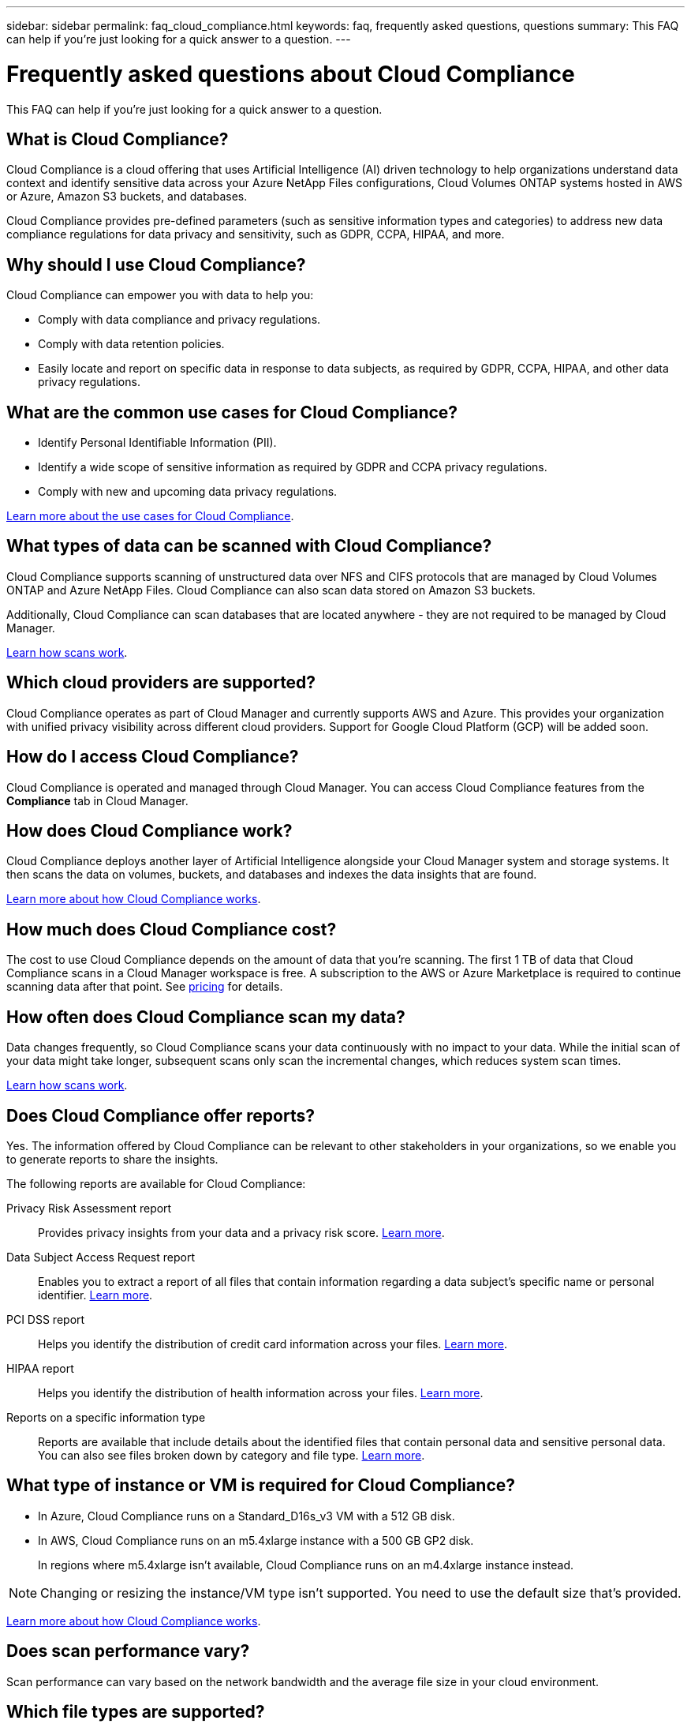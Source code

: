 ---
sidebar: sidebar
permalink: faq_cloud_compliance.html
keywords: faq, frequently asked questions, questions
summary: This FAQ can help if you’re just looking for a quick answer to a question.
---

= Frequently asked questions about Cloud Compliance
:hardbreaks:
:nofooter:
:icons: font
:linkattrs:
:imagesdir: ./media/

[.lead]

This FAQ can help if you’re just looking for a quick answer to a question.

== What is Cloud Compliance?

Cloud Compliance is a cloud offering that uses Artificial Intelligence (AI) driven technology to help organizations understand data context and identify sensitive data across your Azure NetApp Files configurations, Cloud Volumes ONTAP systems hosted in AWS or Azure, Amazon S3 buckets, and databases.

Cloud Compliance provides pre-defined parameters (such as sensitive information types and categories) to address new data compliance regulations for data privacy and sensitivity, such as GDPR, CCPA, HIPAA, and more.

== Why should I use Cloud Compliance?

Cloud Compliance can empower you with data to help you:

* Comply with data compliance and privacy regulations.
* Comply with data retention policies.
* Easily locate and report on specific data in response to data subjects, as required by GDPR, CCPA, HIPAA, and other data privacy regulations.

== What are the common use cases for Cloud Compliance?

* Identify Personal Identifiable Information (PII).
* Identify a wide scope of sensitive information as required by GDPR and CCPA privacy regulations.
* Comply with new and upcoming data privacy regulations.

https://cloud.netapp.com/cloud-compliance[Learn more about the use cases for Cloud Compliance^].

== What types of data can be scanned with Cloud Compliance?

Cloud Compliance supports scanning of unstructured data over NFS and CIFS protocols that are managed by Cloud Volumes ONTAP and Azure NetApp Files. Cloud Compliance can also scan data stored on Amazon S3 buckets.

Additionally, Cloud Compliance can scan databases that are located anywhere - they are not required to be managed by Cloud Manager.

link:concept_cloud_compliance.html#how-scans-work[Learn how scans work].

== Which cloud providers are supported?

Cloud Compliance operates as part of Cloud Manager and currently supports AWS and Azure. This provides your organization with unified privacy visibility across different cloud providers. Support for Google Cloud Platform (GCP) will be added soon.

== How do I access Cloud Compliance?

Cloud Compliance is operated and managed through Cloud Manager. You can access Cloud Compliance features from the *Compliance* tab in Cloud Manager.

== How does Cloud Compliance work?

Cloud Compliance deploys another layer of Artificial Intelligence alongside your Cloud Manager system and storage systems. It then scans the data on volumes, buckets, and databases and indexes the data insights that are found.

link:concept_cloud_compliance.html[Learn more about how Cloud Compliance works].

== How much does Cloud Compliance cost?

The cost to use Cloud Compliance depends on the amount of data that you're scanning. The first 1 TB of data that Cloud Compliance scans in a Cloud Manager workspace is free. A subscription to the AWS or Azure Marketplace is required to continue scanning data after that point. See https://cloud.netapp.com/cloud-compliance#pricing[pricing^] for details.

== How often does Cloud Compliance scan my data?

Data changes frequently, so Cloud Compliance scans your data continuously with no impact to your data. While the initial scan of your data might take longer, subsequent scans only scan the incremental changes, which reduces system scan times.

link:concept_cloud_compliance.html#how-scans-work[Learn how scans work].

== Does Cloud Compliance offer reports?

Yes. The information offered by Cloud Compliance can be relevant to other stakeholders in your organizations, so we enable you to generate reports to share the insights.

The following reports are available for Cloud Compliance:

Privacy Risk Assessment report:: Provides privacy insights from your data and a privacy risk score. link:task_generating_compliance_reports.html[Learn more].

Data Subject Access Request report:: Enables you to extract a report of all files that contain information regarding a data subject’s specific name or personal identifier. link:task_responding_to_dsar.html[Learn more].

PCI DSS report:: Helps you identify the distribution of credit card information across your files. link:task_generating_compliance_reports.html[Learn more].

HIPAA report:: Helps you identify the distribution of health information across your files. link:task_generating_compliance_reports.html[Learn more].

Reports on a specific information type:: Reports are available that include details about the identified files that contain personal data and sensitive personal data. You can also see files broken down by category and file type. link:task_controlling_private_data.html[Learn more].

== What type of instance or VM is required for Cloud Compliance?

* In Azure, Cloud Compliance runs on a Standard_D16s_v3 VM with a 512 GB disk.

* In AWS, Cloud Compliance runs on an m5.4xlarge instance with a 500 GB GP2 disk.
+
In regions where m5.4xlarge isn't available, Cloud Compliance runs on an m4.4xlarge instance instead.

NOTE: Changing or resizing the instance/VM type isn't supported. You need to use the default size that's provided.

link:concept_cloud_compliance.html[Learn more about how Cloud Compliance works].

== Does scan performance vary?

Scan performance can vary based on the network bandwidth and the average file size in your cloud environment.

== Which file types are supported?

Cloud Compliance scans all files for category and metadata insights and displays all file types in the file types section of the dashboard.

When Cloud Compliance detects Personal Identifiable Information (PII), or when it performs a DSAR search, only the following file formats are supported:
.PDF, .DOCX, .DOC, .PPTX, .XLS, .XLSX, .CSV, .TXT, .RTF, and .JSON.

== How do I enable Cloud Compliance?

First you need to deploy an instance of Cloud Compliance in Cloud Manager. Once the instance is running, you can enable it on existing working environments and databases from the *Compliance* tab or by selecting a specific working environment.

link:task_getting_started_compliance.html[Learn how to get started].

NOTE: Activating Cloud Compliance results in an immediate initial scan. Compliance results display shortly after.

== How do I disable Cloud Compliance?

You can disable Cloud Compliance from the Working Environments page after you select an individual working environment.

link:task_managing_compliance.html[Learn more].

NOTE: To completely remove the Cloud Compliance instance, you can manually remove the Cloud Compliance instance from your cloud provider's portal.

== What happens if data tiering is enabled on Cloud Volumes ONTAP?

You might want to enable Cloud Compliance on a Cloud Volumes ONTAP system that tiers cold data to object storage. If data tiering is enabled, Cloud Compliance scans all of the data--data that's on disks and cold data tiered to object storage.

The compliance scan doesn't heat up the cold data--it stays cold and tiered to object storage.

== Can I use Cloud Compliance to scan on-premise ONTAP storage?

Scanning the data directly from an on-premises ONTAP working environment isn’t supported. But you can scan your on-premises ONTAP data by replicating the on-prem NFS or CIFS data to a Cloud Volumes ONTAP working environment and then activating compliance on those volumes. We're planning to support Cloud Compliance with additional cloud offerings such as Cloud Volumes Service. 

link:task_scanning_onprem.html[Learn more].

== Can Cloud Compliance send notifications to my organization?

No, but you can download status reports that you can share internally in your organization.

== Can I customize the service to my organization’s need?

Cloud Compliance provides out-of-the-box insights to your data. These insights can be extracted and used for your organization's needs.

== Can I limit Cloud Compliance information to specific users?

Yes, Cloud Compliance is fully integrated with Cloud Manager. Cloud Manager users can only see information for the working environments they are eligible to view according to their workspace privileges.

Additionally, if you want to allow certain users to just view Cloud Compliance scan results without having the ability to manage Cloud Compliance settings, you can assign those users the _Cloud Compliance Viewer_ role.

link:concept_cloud_compliance.html#user-access-to-compliance-information[Learn more].
